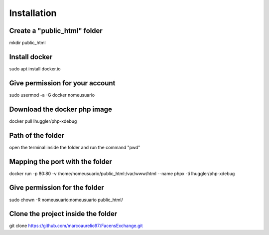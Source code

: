 ###################
Installation
###################

***************
Create a "public_html" folder
***************

mkdir public_html

***************
Install docker
***************

sudo apt install docker.io

***************
Give permission for your account
***************

sudo usermod -a -G docker nomeusuario

***************
Download the docker php image
***************

docker pull lhuggler/php-xdebug

***************
Path of the folder
***************

open the terminal inside the folder and run the command "pwd"

***************
Mapping the port with the folder
***************

docker run -p 80:80 -v /home/nomeusuario/public_html:/var/www/html --name phpx -ti lhuggler/php-xdebug

***************
Give permission for the folder
***************

sudo chown -R nomeusuario:nomeusuario public_html/

***************
Clone the project inside the folder
***************

git clone https://github.com/marcoaurelio97/FacensExchange.git